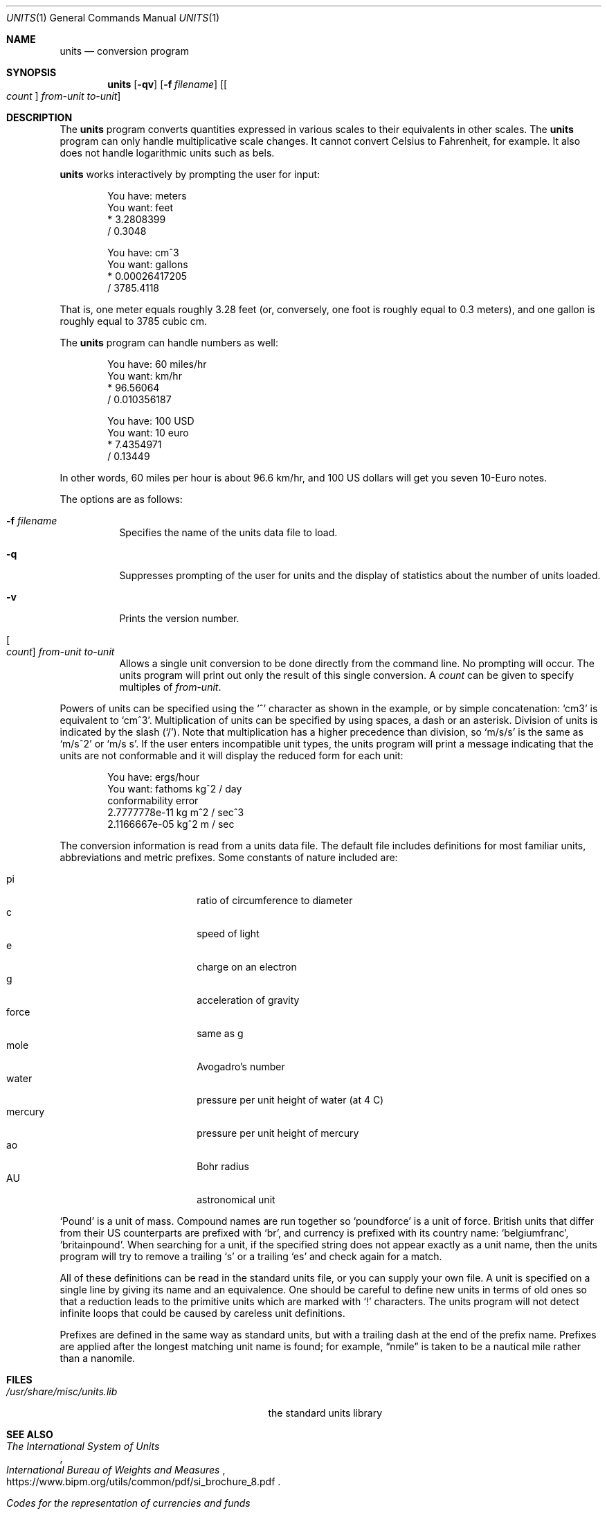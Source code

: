 .\" $OpenBSD: units.1,v 1.26 2014/09/08 01:27:55 schwarze Exp $
.\" converted to new format by deraadt@openbsd.org
.\"
.\" Copyright (c) 1993 by Adrian Mariano (adrian@cam.cornell.edu)
.\"
.\" Redistribution and use in source and binary forms, with or without
.\" modification, are permitted provided that the following conditions
.\" are met:
.\" 1. Redistributions of source code must retain the above copyright
.\"    notice, this list of conditions and the following disclaimer.
.\" 2. The name of the author may not be used to endorse or promote products
.\"    derived from this software without specific prior written permission.
.\" Disclaimer:  This software is provided by the author "as is".  The author
.\" shall not be liable for any damages caused in any way by this software.
.\"
.\" I would appreciate (though I do not require) receiving a copy of any
.\" improvements you might make to this program.
.\"
.Dd $Mdocdate: September 8 2014 $
.Dt UNITS 1
.Os
.Sh NAME
.Nm units
.Nd conversion program
.Sh SYNOPSIS
.Nm units
.Op Fl qv
.Op Fl f Ar filename
.Op Oo Ar count Oc Ar from-unit to-unit
.Sh DESCRIPTION
The
.Nm
program converts quantities expressed in various scales to
their equivalents in other scales.
The
.Nm
program can only handle multiplicative scale changes.
It cannot convert Celsius
to Fahrenheit, for example.
It also does not handle logarithmic units such as bels.
.Pp
.Nm
works interactively by prompting the user for input:
.Bd -literal -offset indent
You have: meters
You want: feet
        * 3.2808399
        / 0.3048

You have: cm^3
You want: gallons
        * 0.00026417205
        / 3785.4118
.Ed
.Pp
That is, one meter equals roughly 3.28 feet
(or, conversely, one foot is roughly equal to 0.3 meters),
and one gallon is roughly equal to 3785 cubic cm.
.Pp
The
.Nm
program can handle numbers as well:
.Bd -literal -offset indent
You have: 60 miles/hr
You want: km/hr
        * 96.56064
        / 0.010356187

You have: 100 USD
You want: 10 euro
        * 7.4354971
        / 0.13449
.Ed
.Pp
In other words, 60 miles per hour is about 96.6 km/hr,
and 100 US dollars will get you seven 10-Euro notes.
.Pp
The options are as follows:
.Bl -tag -width Ds
.It Fl f Ar filename
Specifies the name of the units data file to load.
.It Fl q
Suppresses prompting of the user for units and the display of statistics
about the number of units loaded.
.It Fl v
Prints the version number.
.It Oo Ar count Oc Ar from-unit to-unit
Allows a single unit conversion to be done directly from the command line.
No prompting will occur.
The units program will print out
only the result of this single conversion.
A
.Ar count
can be given to specify multiples of
.Ar from-unit .
.El
.Pp
Powers of units can be specified using the
.Ql ^
character as shown in
the example, or by simple concatenation:
.Sq cm3
is equivalent to
.Sq cm^3 .
Multiplication of units can be specified by using spaces, a dash or
an asterisk.
Division of units is indicated by the slash
.Pq Ql / .
Note that multiplication has a higher precedence than division, so
.Sq m/s/s
is the same as
.Sq m/s^2
or
.Sq m/s s .
If the user enters incompatible unit types, the units program will
print a message indicating that the units are not conformable and
it will display the reduced form for each unit:
.Bd -literal -offset indent
You have: ergs/hour
You want: fathoms kg^2 / day
conformability error
        2.7777778e-11 kg m^2 / sec^3
        2.1166667e-05 kg^2 m / sec
.Ed
.Pp
The conversion information is read from a units data file.
The default file includes definitions for most familiar units,
abbreviations and metric prefixes.
Some constants of nature included are:
.Pp
.Bl -tag -width mercuryXXX -offset indent -compact
.It pi
ratio of circumference to diameter
.It c
speed of light
.It e
charge on an electron
.It g
acceleration of gravity
.It force
same as g
.It mole
Avogadro's number
.It water
pressure per unit height of water (at 4 C)
.It mercury
pressure per unit height of mercury
.It ao
Bohr radius
.It AU
astronomical unit
.El
.Pp
.Sq Pound
is a unit of mass.
Compound names are run together so
.Sq poundforce
is a unit of force.
British units that differ from their US counterparts are prefixed with
.Sq br ,
and currency is prefixed with its country name:
.Sq belgiumfranc ,
.Sq britainpound .
When searching for
a unit, if the specified string does not appear exactly as a unit
name, then the units program will try to remove a trailing
.Sq s
or a trailing
.Sq es
and check again for a match.
.Pp
All of these definitions can be read in the standard units file, or you
can supply your own file.
A unit is specified on a single line by
giving its name and an equivalence.
One should be careful to define
new units in terms of old ones so that a reduction leads to the
primitive units which are marked with
.Ql \&!
characters.
The units program will not detect infinite loops that could be caused
by careless unit definitions.
.Pp
Prefixes are defined in the same way as standard units, but with
a trailing dash at the end of the prefix name.
Prefixes are applied
after the longest matching unit name is found; for example,
.Dq nmile
is taken to be a nautical mile rather than a nanomile.
.Sh FILES
.Bl -tag -width /usr/share/misc/units.lib
.It Pa /usr/share/misc/units.lib
the standard units library
.El
.Sh SEE ALSO
.Rs
.%I International Bureau of Weights and Measures
.%T The International System of Units
.%U https://www.bipm.org/utils/common/pdf/si_brochure_8.pdf
.Re
.Rs
.%R ISO 4217
.%T Codes for the representation of currencies and funds
.%D 2008
.Re
.Rs
.%R ISO/IEC 80000
.%T Quantities and units \(em Part 13: Information science and technology
.Re
.Sh AUTHORS
.An Adrian Mariano Aq Mt adrian@cam.cornell.edu
or
.Aq Mt mariano@geom.umn.edu
.Sh BUGS
The effect of including a
.Ql /
in a prefix is surprising.
.Pp
Exponents of units entered by the user can be only one digit.
You can work around this by multiplying several terms.
.Pp
The user must use
.Ql |
to indicate division of numbers and
.Ql /
to indicate division of symbols.
This distinction should not be necessary.
.Pp
Prefixes specified without a unit are treated as dimensionless quantities.
This can lead to confusion when some prefixes are also defined as units
(e.g., m).
For example, Tera- / Giga- is 1000, but one Tesla (T) is 10,000
Gauss (G).
.Pp
Some non-SI units have multiple definitions (e.g., barrel, calorie) and
others have changed over time (e.g., cubit).
In particular, monetary values fluctuate.
.Pp
The program contains various arbitrary limits on the length
of the units converted and on the length of the data file.
.Pp
The program should use a hash table to store units so that
it doesn't take so long to load the units list and check
for duplication.
